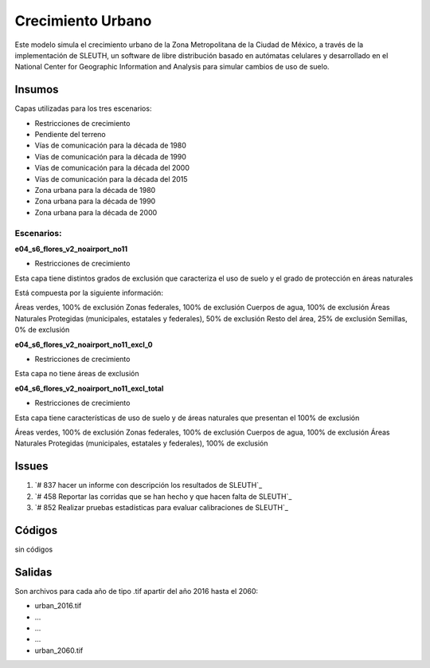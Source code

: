 Crecimiento Urbano
####################


Este modelo simula el crecimiento urbano de la Zona Metropolitana de la
Ciudad de México, a través de la implementación de SLEUTH, un software de
libre distribución basado en autómatas celulares y desarrollado en el National
Center for Geographic Information and Analysis para simular cambios de uso
de suelo.


Insumos
*******

Capas utilizadas para los tres escenarios:

- Restricciones de crecimiento
- Pendiente del terreno
- Vías de comunicación para la década de 1980
- Vías de comunicación para la década de 1990
- Vías de comunicación para la década del 2000
- Vías de comunicación para la década del 2015
- Zona urbana para la década de 1980
- Zona urbana para la década de 1990
- Zona urbana para la década de 2000


Escenarios:
============

**e04_s6_flores_v2_noairport_no11**

- Restricciones de crecimiento

Esta capa tiene distintos grados de exclusión que caracteriza el uso de suelo y
el grado de protección en áreas naturales

Está compuesta por la siguiente información:

Áreas verdes, 100% de exclusión
Zonas federales, 100% de exclusión
Cuerpos de agua, 100% de exclusión
Áreas Naturales Protegidas (municipales, estatales y federales), 50% de exclusión
Resto del área, 25% de exclusión
Semillas, 0% de exclusión

**e04_s6_flores_v2_noairport_no11_excl_0**

- Restricciones de crecimiento

Esta capa no tiene áreas de exclusión

**e04_s6_flores_v2_noairport_no11_excl_total**

- Restricciones de crecimiento

Esta capa tiene características de uso de suelo y de áreas naturales que presentan
el 100% de exclusión

Áreas verdes, 100% de exclusión
Zonas federales, 100% de exclusión
Cuerpos de agua, 100% de exclusión
Áreas Naturales Protegidas (municipales, estatales y federales), 100% de exclusión



Issues
*******

#. `# 837 hacer un informe con descripción los resultados de SLEUTH`_
#. `# 458 Reportar las corridas que se han hecho y que hacen falta de SLEUTH`_
#. `# 852 Realizar pruebas estadísticas para evaluar calibraciones de SLEUTH`_


Códigos
*******
sin códigos

Salidas
********

Son archivos para cada año de tipo .tif apartir del año 2016 hasta el 2060:

-  urban_2016.tif
-  ...
-  ...
-  ...
-  urban_2060.tif
